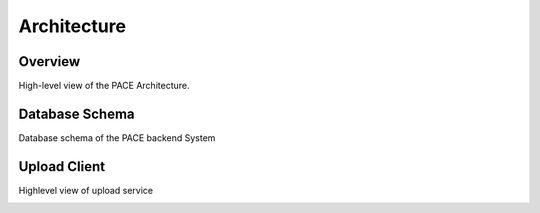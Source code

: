Architecture
==============

Overview
------------

High-level view of the PACE Architecture.

.. image:: pictures/highLevelArch.png


Database Schema
--------------

Database schema of the PACE backend System

.. image:: pictures/databaseSchema.png


Upload Client
--------------

Highlevel view of upload service

.. image:: pictures/parserFlowchart.png